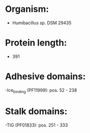 * Organism:
- Humibacillus sp. DSM 29435
* Protein length:
- 391
* Adhesive domains:
-Ice_binding (PF11999): pos. 52 - 238
* Stalk domains:
-TIG (PF01833): pos. 251 - 333

